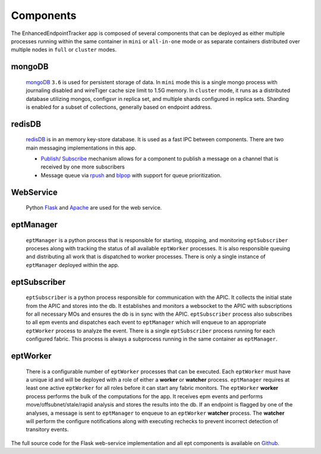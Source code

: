 Components
==========

The EnhancedEndpointTracker app is composed of several components that can be deployed as either 
multiple processes running within the same container in ``mini`` or ``all-in-one`` mode or as 
separate containers distributed over multiple nodes in ``full`` or ``cluster`` modes.  

|backend-components-p1|

mongoDB 
-------

  `mongoDB <https://www.mongodb.com/>`_ ``3.6`` is used for persistent storage of data.  In 
  ``mini`` mode this is a single mongo process with journaling disabled and wireTiger cache size 
  limit to 1.5G memory.  In ``cluster`` mode, it runs as a distributed database utilizing mongos, 
  configsvr in replica set, and multiple shards configured in replica sets. Sharding is enabled for 
  a subset of collections, generally based on endpoint address.

redisDB
-------

  `redisDB <https://redis.io/>`_ is in an memory key-store database. It is used as a fast IPC 
  between components. There are two main messaging implementations in this app. 

  * `Publish <https://redis.io/commands/publish>`_/
    `Subscribe <https://redis.io/commands/subscribe>`_ mechanism allows for a component to publish 
    a message on a channel that is received by one more subscribers

  * Message queue via `rpush <https://redis.io/commands/rpush>`_ and 
    `blpop <https://redis.io/commands/blpop>`_ with support for queue prioritization.

WebService
-----------

  Python `Flask <http://flask.pocoo.org/>`_ and `Apache <https://httpd.apache.org/>`_ are used for 
  the web service.  

eptManager
----------

  ``eptManager`` is a python process that is responsible for starting, stopping, and monitoring 
  ``eptSubscriber`` proceses along with tracking the status of all available ``eptWorker`` 
  processes. It is also responsible queuing and distributing all work that is dispatched to worker 
  processes. There is only a single instance of ``eptManager`` deployed within the app.

eptSubscriber
-------------

  ``eptSubscriber`` is a python process responsible for communication with the APIC. It collects 
  the initial state from the APIC and stores into the db. It establishes and monitors a websocket 
  to the APIC with subscriptions for all necessary MOs and ensures the db is in sync with the APIC. 
  ``eptSubscriber`` process also subscribes to all epm events and dispatches each event to 
  ``eptManager`` which will enqueue to an appropriate ``eptWorker`` process to analyze the event.  
  There is a single ``eptSubscriber`` process running for each configured fabric.  This process is 
  always a subprocess running in the same container as ``eptManager``.

eptWorker
---------

  There is a configurable number of ``eptWorker`` processes that can be executed. Each ``eptWorker`` 
  must have a unique id and will be deployed with a role of either a **worker** or **watcher** 
  process. ``eptManager`` requires at least one active ``eptWorker`` for all roles before it can 
  start any fabric monitors.  The ``eptWorker`` **worker** process performs the bulk of the 
  computations for the app.  It receives epm events and performs move/offsubnet/stale/rapid analysis 
  and stores the results into the db.  If an endpoint is flagged by one of the analyses, a message 
  is sent to ``eptManager`` to enqueue to an ``eptWorker`` **watcher** process.  The **watcher** 
  will perform the configure notifications along with executing rechecks to prevent incorrect 
  detection of transitory events.

The full source code for the Flask web-service implementation and all ept components is available on 
`Github <https://github.com/agccie/ACI-EnhancedEndpointTracker>`_.

.. |backend-components-p1| image:: imgs/backend-components-p1.png
   :align: middle 


